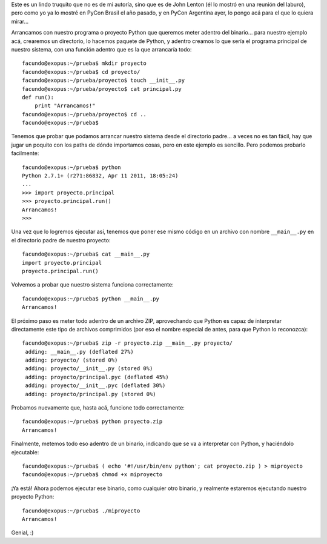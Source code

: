 .. title: Encapsulando Python en un binario
.. date: 2011-09-24 20:00:25
.. tags: hack, binario, freeze

Este es un lindo truquito que no es de mi autoría, sino que es de John Lenton (él lo mostró en una reunión del laburo), pero como yo ya lo mostré en PyCon Brasil el año pasado, y en PyCon Argentina ayer, lo pongo acá para el que lo quiera mirar...

Arrancamos con nuestro programa o proyecto Python que queremos meter adentro del binario... para nuestro ejemplo acá, crearemos un directorio, lo hacemos paquete de Python, y adentro creamos lo que sería el programa principal de nuestro sistema, con una función adentro que es la que arrancaría todo::

    facundo@exopus:~/prueba$ mkdir proyecto
    facundo@exopus:~/prueba$ cd proyecto/
    facundo@exopus:~/prueba/proyecto$ touch __init__.py
    facundo@exopus:~/prueba/proyecto$ cat principal.py
    def run():
        print "Arrancamos!"
    facundo@exopus:~/prueba/proyecto$ cd ..
    facundo@exopus:~/prueba$

Tenemos que probar que podamos arrancar nuestro sistema desde el directorio padre... a veces no es tan fácil, hay que jugar un poquito con los paths de dónde importamos cosas, pero en este ejemplo es sencillo. Pero podemos probarlo facilmente::

    facundo@exopus:~/prueba$ python
    Python 2.7.1+ (r271:86832, Apr 11 2011, 18:05:24)
    ...
    >>> import proyecto.principal
    >>> proyecto.principal.run()
    Arrancamos!
    >>>

Una vez que lo logremos ejecutar así, tenemos que poner ese mismo código en un archivo con nombre ``__main__.py`` en el directorio padre de nuestro proyecto::

    facundo@exopus:~/prueba$ cat __main__.py
    import proyecto.principal
    proyecto.principal.run()

Volvemos a probar que nuestro sistema funciona correctamente::

    facundo@exopus:~/prueba$ python __main__.py
    Arrancamos!

El próximo paso es meter todo adentro de un archivo ZIP, aprovechando que Python es capaz de interpretar directamente este tipo de archivos comprimidos (por eso el nombre especial de antes, para que Python lo reconozca)::

    facundo@exopus:~/prueba$ zip -r proyecto.zip __main__.py proyecto/
     adding: __main__.py (deflated 27%)
     adding: proyecto/ (stored 0%)
     adding: proyecto/__init__.py (stored 0%)
     adding: proyecto/principal.pyc (deflated 45%)
     adding: proyecto/__init__.pyc (deflated 30%)
     adding: proyecto/principal.py (stored 0%)

Probamos nuevamente que, hasta acá, funcione todo correctamente::

    facundo@exopus:~/prueba$ python proyecto.zip
    Arrancamos!

Finalmente, metemos todo eso adentro de un binario, indicando que se va a interpretar con Python, y haciéndolo ejecutable::

    facundo@exopus:~/prueba$ ( echo '#!/usr/bin/env python'; cat proyecto.zip ) > miproyecto
    facundo@exopus:~/prueba$ chmod +x miproyecto

¡Ya está! Ahora podemos ejecutar ese binario, como cualquier otro binario, y realmente estaremos ejecutando nuestro proyecto Python::

    facundo@exopus:~/prueba$ ./miproyecto
    Arrancamos!

Genial, :)
